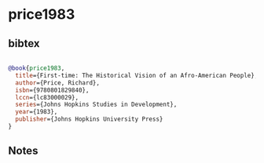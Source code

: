 * price1983




** bibtex

#+NAME: bibtex
#+BEGIN_SRC bibtex

@book{price1983,
  title={First-time: The Historical Vision of an Afro-American People},
  author={Price, Richard},
  isbn={9780801829840},
  lccn={lc83000029},
  series={Johns Hopkins Studies in Development},
  year={1983},
  publisher={Johns Hopkins University Press}
}

#+END_SRC




** Notes

